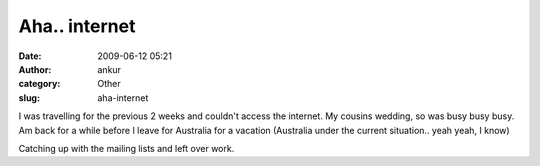 Aha.. internet
##############
:date: 2009-06-12 05:21
:author: ankur
:category: Other
:slug: aha-internet

I was travelling for the previous 2 weeks and couldn't access the
internet. My cousins wedding, so was busy busy busy. Am back for a while
before I leave for Australia for a vacation (Australia under the current
situation.. yeah yeah, I know)

Catching up with the mailing lists and left over work.
